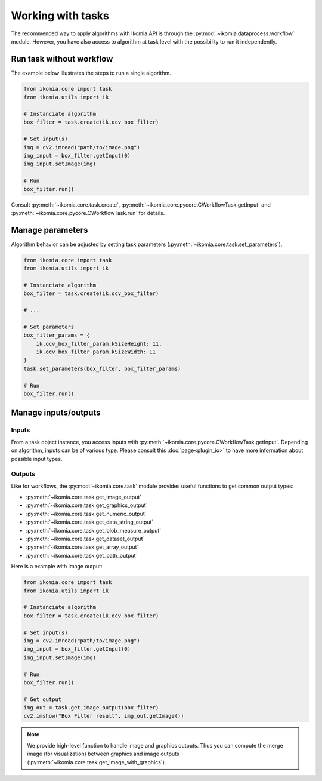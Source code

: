 Working with tasks
==================

The recommended way to apply algorithms with Ikomia API is through the :py:mod:`~ikomia.dataprocess.workflow` module. 
However, you have also access to algorithm at task level with the possibility to run it independently.


Run task without workflow
-------------------------

The example below illustrates the steps to run a single algorithm.

.. code-block:: python

    from ikomia.core import task
    from ikomia.utils import ik

    # Instanciate algorithm
    box_filter = task.create(ik.ocv_box_filter)

    # Set input(s)
    img = cv2.imread("path/to/image.png")
    img_input = box_filter.getInput(0)
    img_input.setImage(img)

    # Run
    box_filter.run()

Consult :py:meth:`~ikomia.core.task.create`, :py:meth:`~ikomia.core.pycore.CWorkflowTask.getInput` and 
:py:meth:`~ikomia.core.pycore.CWorkflowTask.run` for details.


Manage parameters
-----------------

Algorithm behavior can be adjusted by setting task parameters (:py:meth:`~ikomia.core.task.set_parameters`).

.. code-block:: python

    from ikomia.core import task
    from ikomia.utils import ik

    # Instanciate algorithm
    box_filter = task.create(ik.ocv_box_filter)

    # ...

    # Set parameters
    box_filter_params = {
        ik.ocv_box_filter_param.kSizeHeight: 11,
        ik.ocv_box_filter_param.kSizeWidth: 11
    }
    task.set_parameters(box_filter, box_filter_params)

    # Run
    box_filter.run()


Manage inputs/outputs
---------------------

Inputs
^^^^^^

From a task object instance, you access inputs with :py:meth:`~ikomia.core.pycore.CWorkflowTask.getInput`. 
Depending on algorithm, inputs can be of various type. Please consult this :doc:`page<plugin_io>` to have more 
information about possible input types.

Outputs
^^^^^^^

Like for workflows, the :py:mod:`~ikomia.core.task` module provides useful functions to get common output types:

- :py:meth:`~ikomia.core.task.get_image_output`
- :py:meth:`~ikomia.core.task.get_graphics_output`
- :py:meth:`~ikomia.core.task.get_numeric_output`
- :py:meth:`~ikomia.core.task.get_data_string_output`
- :py:meth:`~ikomia.core.task.get_blob_measure_output`
- :py:meth:`~ikomia.core.task.get_dataset_output`
- :py:meth:`~ikomia.core.task.get_array_output`
- :py:meth:`~ikomia.core.task.get_path_output`

Here is a example with image output:

.. code-block:: python

    from ikomia.core import task
    from ikomia.utils import ik

    # Instanciate algorithm
    box_filter = task.create(ik.ocv_box_filter)

    # Set input(s)
    img = cv2.imread("path/to/image.png")
    img_input = box_filter.getInput(0)
    img_input.setImage(img)

    # Run
    box_filter.run()

    # Get output
    img_out = task.get_image_output(box_filter)
    cv2.imshow("Box Filter result", img_out.getImage())

.. note::
    We provide high-level function to handle image and graphics outputs. Thus you can compute the merge image (for visualization) between graphics and image 
    outputs (:py:meth:`~ikomia.core.task.get_image_with_graphics`).